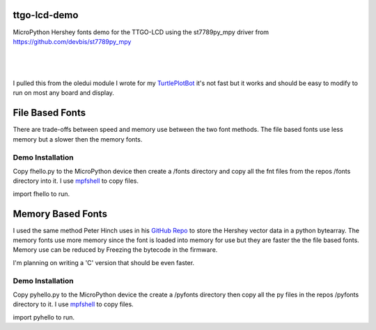 ttgo-lcd-demo
=============

MicroPython Hershey fonts demo for the TTGO-LCD using the st7789py_mpy driver
from https://github.com/devbis/st7789py_mpy

|

.. figure:: images/ttgo-hershey-fonts.jpg
   :align: center

|

I pulled this from the oledui module I wrote for my `TurtlePlotBot
<https://github.com/russhughes/TurtlePlotBot>`_ it's not fast but it works
and should be easy to modify to run on most any board and display.

File Based Fonts
================

There are trade-offs between speed and memory use between the two font methods.
The file based fonts use less memory but a slower then the memory fonts.


Demo Installation
-----------------

Copy fhello.py to the MicroPython device then create a /fonts directory
and copy all the fnt files from the repos /fonts directory into it.  I use
`mpfshell <https://github.com/wendlers/mpfshell>`_ to copy files.

import fhello to run.

Memory Based Fonts
==================

I used the same method Peter Hinch uses in his `GitHub Repo
<https://github.com/peterhinch/micropython-font-to-py>`_ to store the Hershey
vector data in a python bytearray. The memory fonts use more memory since the
font is loaded into memory for use but they are faster the the file based
fonts.  Memory use can be reduced by Freezing the bytecode in the firmware.

I'm planning on writing a 'C' version that should be even faster.

Demo Installation
-----------------

Copy pyhello.py to the MicroPython device the create a /pyfonts directory then
copy all the py files in the repos /pyfonts directory to it. I use `mpfshell
<https://github.com/wendlers/mpfshell>`_ to copy files.

import pyhello to run.

